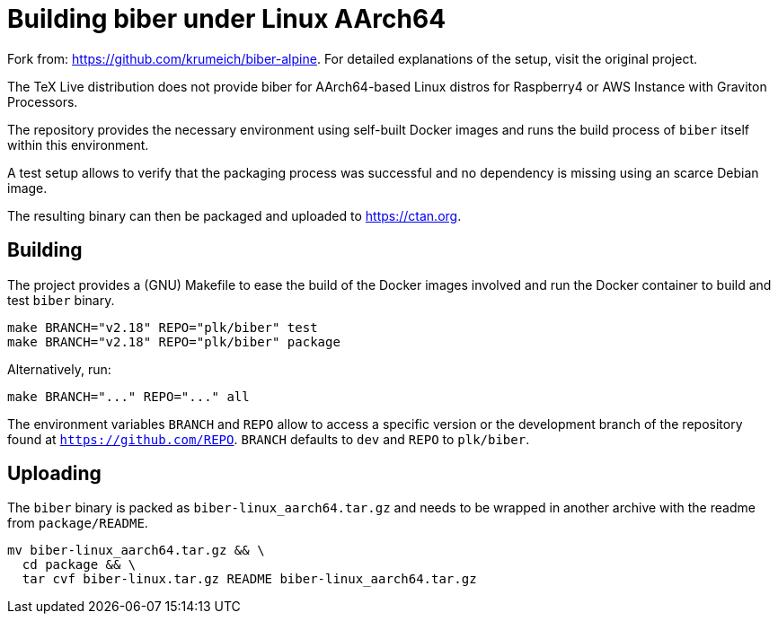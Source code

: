 = Building biber under Linux AArch64

Fork from: https://github.com/krumeich/biber-alpine.
For detailed explanations of the setup, visit the original project.

The TeX Live distribution does not provide biber for AArch64-based Linux distros
 for Raspberry4 or AWS Instance with Graviton Processors.

The repository provides the necessary environment using self-built Docker images and runs the build process of `biber` itself within this environment.

A test setup allows to verify that the packaging process was successful and no dependency is missing using an scarce Debian image.

The resulting binary can then be packaged and uploaded to https://ctan.org.

== Building

The project provides a (GNU) Makefile to ease the build of the Docker images involved and run the Docker container to build and test `biber` binary.
[.source,bash]
----
make BRANCH="v2.18" REPO="plk/biber" test
make BRANCH="v2.18" REPO="plk/biber" package
----
Alternatively, run:
[.source,bash]
----
make BRANCH="..." REPO="..." all
----

The environment variables `BRANCH` and `REPO` allow to access a specific version or the development branch of the repository found at `https://github.com/REPO`.
`BRANCH` defaults to `dev` and `REPO` to `plk/biber`.

== Uploading

The `biber` binary is packed as `biber-linux_aarch64.tar.gz` and needs to be wrapped in another archive with the readme from `package/README`.
[.source,bash]
----
mv biber-linux_aarch64.tar.gz && \
  cd package && \
  tar cvf biber-linux.tar.gz README biber-linux_aarch64.tar.gz
----
